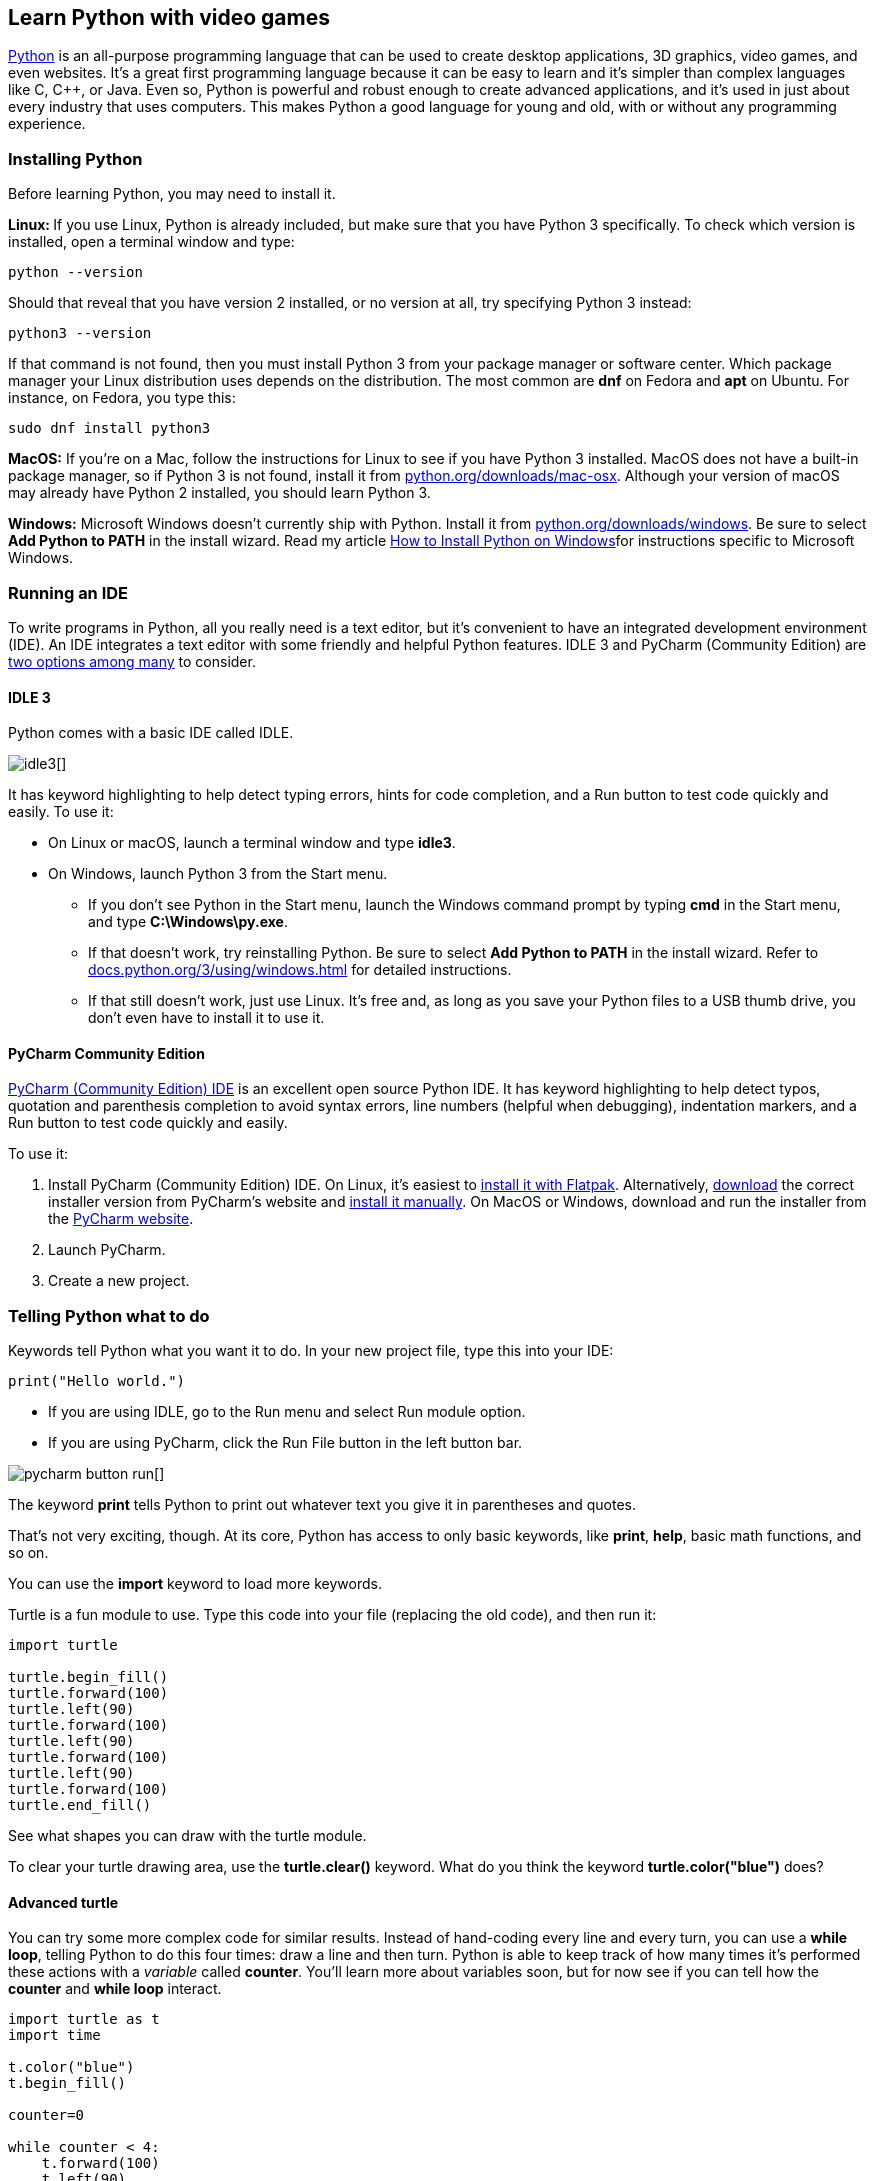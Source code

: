 [[learn-python]]
Learn Python with video games
-----------------------------

:Author: Seth Kenlon and Jess Weichler
:email: seth@opensource.com

https://www.python.org/[Python] is an all-purpose programming language
that can be used to create desktop applications, 3D graphics, video
games, and even websites. It's a great first programming language
because it can be easy to learn and it's simpler than complex languages
like C, C++, or Java. Even so, Python is powerful and robust enough to
create advanced applications, and it's used in just about every industry
that uses computers. This makes Python a good language for young and
old, with or without any programming experience.

[[installing-python]]
Installing Python
~~~~~~~~~~~~~~~~~

Before learning Python, you may need to install it.

**Linux: **If you use Linux, Python is already included, but make sure
that you have Python 3 specifically. To check which version is
installed, open a terminal window and type:

----
python --version
----

Should that reveal that you have version 2 installed, or no version at
all, try specifying Python 3 instead:

----
python3 --version
----

If that command is not found, then you must install Python 3 from your
package manager or software center. Which package manager your Linux
distribution uses depends on the distribution. The most common are *dnf*
on Fedora and *apt* on Ubuntu. For instance, on Fedora, you type this:

----
sudo dnf install python3
----

**MacOS:** If you're on a Mac, follow the instructions for Linux to see
if you have Python 3 installed. MacOS does not have a built-in package
manager, so if Python 3 is not found, install it from
https://www.python.org/downloads/mac-osx/[python.org/downloads/mac-osx].
Although your version of macOS may already have Python 2 installed, you
should learn Python 3.

**Windows:** Microsoft Windows doesn't currently ship with Python.
Install it from
https://www.python.org/downloads/windows[python.org/downloads/windows].
Be sure to select *Add Python to PATH* in the install wizard. Read my
article
xref:python-windows[How to
Install Python on Windows]for instructions specific to Microsoft
Windows.

[[running-an-ide]]
Running an IDE
~~~~~~~~~~~~~~

To write programs in Python, all you really need is a text editor, but
it's convenient to have an integrated development environment (IDE). An
IDE integrates a text editor with some friendly and helpful Python
features. IDLE 3 and PyCharm (Community Edition) are
link:/resources/python/ides[two options among many] to consider.

[[idle-3]]
IDLE 3
^^^^^^

Python comes with a basic IDE called IDLE.

image:img/idle3.png[][]

It has keyword highlighting to help detect typing errors, hints for code
completion, and a Run button to test code quickly and easily. To use it:

* On Linux or macOS, launch a terminal window and type **idle3**.
* On Windows, launch Python 3 from the Start menu.
** If you don't see Python in the Start menu, launch the Windows command
prompt by typing **cmd** in the Start menu, and type **C:\Windows\py.exe**.
** If that doesn't work, try reinstalling Python. Be sure to select *Add Python to PATH* in the install wizard. Refer to https://docs.python.org/3/using/windows.html[docs.python.org/3/using/windows.html] for detailed instructions.
** If that still doesn't work, just use Linux. It's free and, as long as
you save your Python files to a USB thumb drive, you don't even have to
install it to use it.

[[pycharm-community-edition]]
PyCharm Community Edition
^^^^^^^^^^^^^^^^^^^^^^^^^

https://www.jetbrains.com/pycharm/download[PyCharm (Community Edition)
IDE] is an excellent open source Python IDE. It has keyword highlighting
to help detect typos, quotation and parenthesis completion to avoid
syntax errors, line numbers (helpful when debugging), indentation
markers, and a Run button to test code quickly and easily.

To use it:

1.  Install PyCharm (Community Edition) IDE. On Linux, it's easiest to
https://flathub.org/apps/details/com.jetbrains.PyCharm-Community[install
it with Flatpak]. Alternatively,
https://www.jetbrains.com/pycharm/download/#section=linux[download] the
correct installer version from PyCharm's website and
link:/article/18/1/how-install-apps-linux[install it manually]. On MacOS
or Windows, download and run the installer from the
https://www.jetbrains.com/pycharm/download[PyCharm website].
2.  Launch PyCharm.
3.  Create a new project.

[[telling-python-what-to-do]]
Telling Python what to do
~~~~~~~~~~~~~~~~~~~~~~~~~

Keywords tell Python what you want it to do. In your new project file,
type this into your IDE:

----
print("Hello world.")
----

* If you are using IDLE, go to the Run menu and select Run module
option.
* If you are using PyCharm, click the Run File button in the left button
bar.

image:img/pycharm-button-run.jpeg[][]

The keyword *print* tells Python to print out whatever text you give it
in parentheses and quotes.

That's not very exciting, though. At its core, Python has access to only
basic keywords, like **print**, **help**, basic math functions, and so
on.

You can use the *import* keyword to load more keywords.

Turtle is a fun module to use. Type this code into your file (replacing
the old code), and then run it:

----
import turtle

turtle.begin_fill()
turtle.forward(100)
turtle.left(90)
turtle.forward(100)
turtle.left(90)
turtle.forward(100)
turtle.left(90)
turtle.forward(100)
turtle.end_fill()
----

See what shapes you can draw with the turtle module.

To clear your turtle drawing area, use the *turtle.clear()*
keyword. What do you think the keyword *turtle.color("blue")* does?

[[advanced-turtle]]
Advanced turtle
^^^^^^^^^^^^^^^

You can try some more complex code for similar results. Instead of
hand-coding every line and every turn, you can use a **while loop**,
telling Python to do this four times: draw a line and then turn. Python
is able to keep track of how many times it's performed these actions
with a _variable_ called **counter**. You'll learn more about variables
soon, but for now see if you can tell how the *counter* and *while loop*
interact.

----
import turtle as t
import time

t.color("blue")
t.begin_fill()

counter=0

while counter < 4:
    t.forward(100)
    t.left(90)
    counter = counter+1

t.end_fill()
time.sleep(2)
----

Once you have run your script, it's time to explore an even better
module.

[[learning-python-by-making-a-game]]
link:[Learning Python by making a game]
~~~~~~~~~~~~~~~~~~~~~~~~~~~~~~~~~~~~~~~

To learn more about how Python works and prepare for more advanced
programming with graphics, let's focus on game logic. In this tutorial,
we'll also learn a bit about how computer programs are structured by
making a text-based game in which the computer and the player roll a
virtual die, and the one with the highest roll wins.

[[planning-your-game]]
Planning your game
^^^^^^^^^^^^^^^^^^

Before writing code, it's important to think about what you intend to
write. Many programmers
https://opensource.com/article/17/8/doc-driven-development[write simple
documentation] _before_ they begin writing code, so they have a goal to
program toward. Here's how the dice program might look if you shipped
documentation along with the game:

1.  Start the dice game and press Return or Enter to roll.
2.  The results are printed out to your screen.
3.  You are prompted to roll again or to quit.

It's a simple game, but the documentation tells you a lot about what you
need to do. For example, it tells you that you need the following
components to write this game:

* Player: You need a human to play the game.
* AI: The computer must roll a die, too, or else the player has no one
to win or lose to.
* Random number: A common six-sided die renders a random number between
1 and 6.
* Operator: Simple math can compare one number to another to see which
is higher.
* A win or lose message.
* A prompt to play again or quit.

[[making-dice-game-alpha]]
Making dice game alpha
^^^^^^^^^^^^^^^^^^^^^^

Few programs start with all of their features, so the first version will
only implement the basics. First a couple of definitions:

A *variable* is a value that is subject to change, and they are used a lot in Python.
Whenever you need your program to "remember" something, you use a variable.
In fact, almost all the information that code works with is stored in variables.
For example, in the math equation **x + 5 = 20**, the variable is __x__, because the letter _x_ is a placeholder for a value.

An *integer* is a number; it can be positive or negative. For example, 1
and -1 are both integers. So are 14, 21, and even 10,947.

Variables in Python are easy to create and easy to work with.
This initial version of the dice game uses two variables: *player* and **ai**.

Type the following code into a new project called **dice_alpha**:

----
import random

player = random.randint(1,6)
ai = random.randint(1,6)

if player > ai :
    print("You win")  # notice indentation
else:
    print("You lose")
----

Launch your game to make sure it works.

This basic version of your dice game works pretty well. It accomplishes
the basic goals of the game, but it doesn't feel much like a game. The
player never knows what they rolled or what the computer rolled, and the
game ends even if the player would like to play again.

This is common in the first version of software (called an alpha
version). Now that you are confident that you can accomplish the main
part (rolling a die), it's time to add to the program.

[[improvingthe-game]]
Improving the game
^^^^^^^^^^^^^^^^^^

In this second version (called a beta) of your game, a few improvements
will make it feel more like a game.

[[describe-the-results]]
1. Describe the results
+++++++++++++++++++++++

Instead of just telling players whether they did or didn't win, it's
more interesting if they know what they rolled. Try making these changes
to your code:

----
player = random.randint(1,6)
print("You rolled " + player)

ai = random.randint(1,6)
print("The computer rolled " + ai)
----

If you run the game now, it will crash because Python thinks you're
trying to do math. It thinks you're trying to add the letters "You
rolled" and whatever number is currently stored in the player variable.

You must tell Python to treat the numbers in the player and ai variables
as if they were a word in a sentence (a string) rather than a number in
a math equation (an integer).

Make these changes to your code:

----
player = random.randint(1,6)
print("You rolled " + str(player) )

ai = random.randint(1,6)
print("The computer rolled " + str(ai) )
----

Run your game now to see the result.

[[slow-it-down]]
2. Slow it down
+++++++++++++++

Computers are fast. Humans sometimes can be fast, but in games, it's
often better to build suspense. You can use Python's **time** function
to slow your game down during the suspenseful parts.

----
import random
import time

player = random.randint(1,6)
print("You rolled " + str(player) )

ai = random.randint(1,6)
print("The computer rolls----" )
time.sleep(2)
print("The computer has rolled a " + str(player) )

if player > ai :
    print("You win")  # notice indentation
else:
    print("You lose")
----

Launch your game to test your changes.

[[detect-ties]]
3. Detect ties
++++++++++++++

If you play your game enough, you'll discover that even though your game
appears to be working correctly, it actually has a bug in it: It doesn't
know what to do when the player and the computer roll the same number.

To check whether a value is equal to another value, Python uses **==**.
That's _two_ equal signs, not just one. If you use only one, Python
thinks you're trying to create a new variable, but you're actually
trying to do math.

When you want to have more than just two options (i.e., win or lose),
you can using Python's keyword **elif**, which means __else if__. This
allows your code to check to see whether any one of _some_ results are
true, rather than just checking whether _one_ thing is true.

Modify your code like this:

----
if player > ai :
    print("You win")  # notice indentation
elif player == ai:
    print("Tie game.")
else:
    print("You lose")
----

Launch your game a few times to try to tie the computer's roll.

[[programming-the-final-release]]
Programming the final release
^^^^^^^^^^^^^^^^^^^^^^^^^^^^^

The beta release of your dice game is functional and feels more like a
game than the alpha. For the final release, create your first Python
**function**.

A function is a collection of code that you can call upon as a distinct
unit. Functions are important because most applications have a lot of
code in them, but not all of that code has to run at once. Functions
make it possible to start an application and control what happens and
when.

Change your code to this:

----
import random
import time

def dice():
    player = random.randint(1,6)
    print("You rolled " + str(player) )

    ai = random.randint(1,6)
    print("The computer rolls----" )
    time.sleep(2)
    print("The computer has rolled a " + str(ai) )

    if player > ai :
        print("You win")  # notice indentation
    else:
        print("You lose")

    print("Quit? Y/N")
    continue = input()

    if continue == "Y" or continue == "y":
        exit()
    elif continue == "N" or continue == "n":
        pass
    else:
        print("I did not understand that. Playing again.")
----

This version of the game asks the player whether they want to quit the
game after they play. If they respond with a *Y* or **y**, Python's
*exit* function is called and the game quits.

More importantly, you've created your own function called **dice**. The
dice function doesn't run right away. In fact, if you try your game at
this stage, it won't crash, but it doesn't exactly run, either. To make
the *dice* function actually do something, you have to *call it* in your
code.

Add this loop to the bottom of your existing code. The first two lines
are only for context and to emphasize what gets indented and what does
not. Pay close attention to indentation.

----
    else:
        print("I did not understand that. Playing again.")

# main loop
while True:
    print("Press return to roll your die.")
    roll = input()
    dice()
----

The *while True* code block runs first. Because *True* is always true by
definition, this code block always runs until Python tells it to quit.

The *while True* code block is a loop. It first prompts the user to
start the game, then it calls your *dice* function. That's how the
game starts. When the dice function is over, your loop either runs again
or it exits, depending on how the player answered the prompt.

Using a loop to run a program is the most common way to code an
application. The loop ensures that the application stays open long
enough for the computer user to use functions within the application.

[[next-steps]]
Next steps
~~~~~~~~~~

Now you know the basics of Python.
The next article in this series describes how to write a video game with https://www.pygame.org/news[PyGame], a module that has more features than turtle, but is also a lot more complex.
